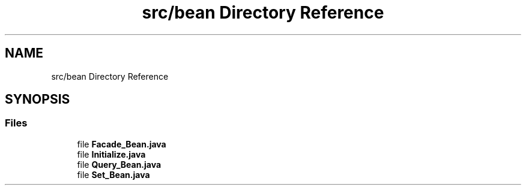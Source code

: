 .TH "src/bean Directory Reference" 3 "Tue Mar 12 2019" "Version 1" "Rural_House" \" -*- nroff -*-
.ad l
.nh
.SH NAME
src/bean Directory Reference
.SH SYNOPSIS
.br
.PP
.SS "Files"

.in +1c
.ti -1c
.RI "file \fBFacade_Bean\&.java\fP"
.br
.ti -1c
.RI "file \fBInitialize\&.java\fP"
.br
.ti -1c
.RI "file \fBQuery_Bean\&.java\fP"
.br
.ti -1c
.RI "file \fBSet_Bean\&.java\fP"
.br
.in -1c
